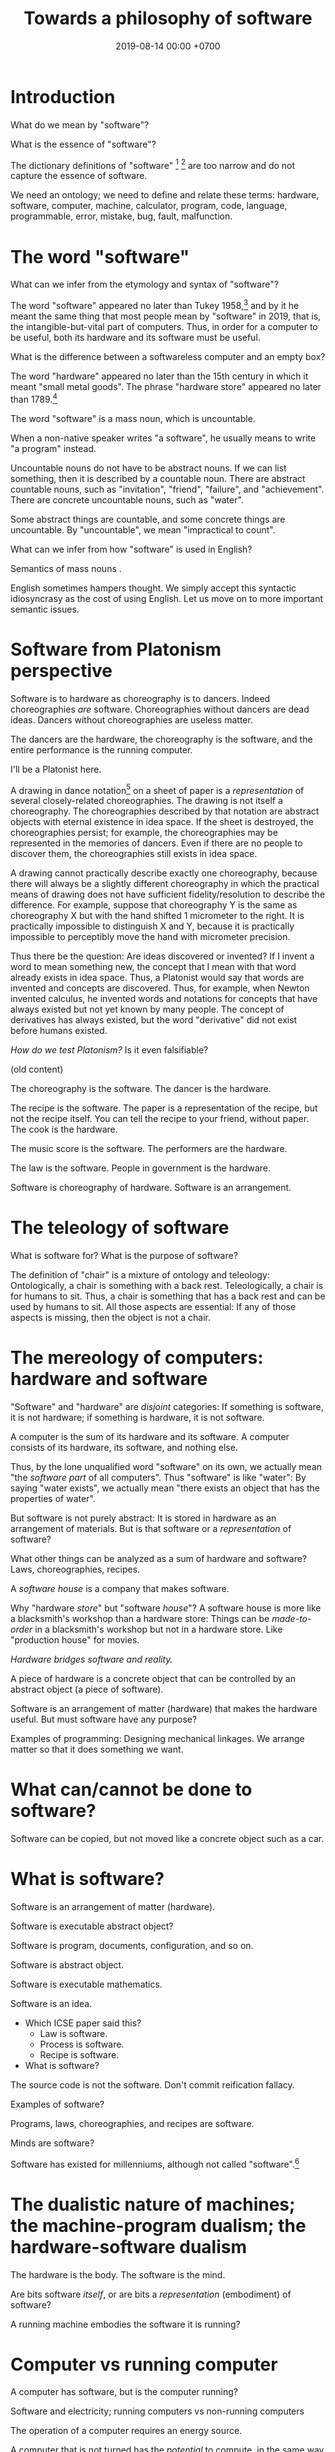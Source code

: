 #+TITLE: Towards a philosophy of software
#+DATE: 2019-08-14 00:00 +0700
#+OPTIONS: ^:nil toc:nil
#+PERMALINK: /software.html
#+MATHJAX: true
* Introduction
What do we mean by "software"?

What is the essence of "software"?

The dictionary definitions of "software"
 [fn::https://en.wiktionary.org/wiki/software]
 [fn::https://www.dictionary.com/browse/software]
are too narrow and do not capture the essence of software.

We need an ontology;
we need to define and relate these terms:
hardware, software, computer, machine, calculator, program, code, language, programmable, error, mistake, bug, fault, malfunction.

\cite{gruner2011problems}
* The word "software"
What can we infer from the etymology and syntax of "software"?

The word "software" appeared no later than Tukey 1958,[fn::http://www.historyofinformation.com/detail.php?entryid=936]
and by it he meant the same thing that most people mean by "software" in 2019,
that is, the intangible-but-vital part of computers.
Thus, in order for a computer to be useful,
both its hardware and its software must be useful.

What is the difference between a softwareless computer and an empty box?

The word "hardware" appeared no later than the 15th century in which it meant "small metal goods".
The phrase "hardware store" appeared no later than 1789.[fn::https://www.etymonline.com/word/hardware?ref=etymonline_crossreference]

The word "software" is a mass noun, which is uncountable.

When a non-native speaker writes "a software", he usually means to write "a program" instead.

Uncountable nouns do not have to be abstract nouns.
If we can list something, then it is described by a countable noun.
There are abstract countable nouns,
such as "invitation", "friend", "failure", and "achievement".
There are concrete uncountable nouns, such as "water".

Some abstract things are countable, and some concrete things are uncountable.
By "uncountable", we mean "impractical to count".

What can we infer from how "software" is used in English?

Semantics of mass nouns \cite{sep-logic-massexpress}.

English sometimes hampers thought.
We simply accept this syntactic idiosyncrasy as the cost of using English.
Let us move on to more important semantic issues.
* Software from Platonism perspective
Software is to hardware as choreography is to dancers.
Indeed choreographies /are/ software.
Choreographies without dancers are dead ideas.
Dancers without choreographies are useless matter.

The dancers are the hardware,
the choreography is the software,
and the entire performance is the running computer.

I'll be a Platonist here.

A drawing in dance notation[fn::https://en.wikipedia.org/wiki/Dance_notation] on a sheet of paper
is a /representation/ of several closely-related choreographies.
The drawing is not itself a choreography.
The choreographies described by that notation are abstract objects with eternal existence in idea space.
If the sheet is destroyed, the choreographies persist;
for example, the choreographies may be represented in the memories of dancers.
Even if there are no people to discover them, the choreographies still exists in idea space.

A drawing cannot practically describe exactly one choreography,
because there will always be a slightly different choreography
in which the practical means of drawing does not have sufficient fidelity/resolution to describe the difference.
For example, suppose that choreography Y is the same as choreography X but with the hand shifted 1 micrometer to the right.
It is practically impossible to distinguish X and Y,
because it is practically impossible to perceptibly move the hand with micrometer precision.

Thus there be the question: Are ideas discovered or invented?
If I invent a word to mean something new, the concept that I mean with that word already exists in idea space.
Thus, a Platonist would say that words are invented and concepts are discovered.
Thus, for example, when Newton invented calculus,
he invented words and notations
for concepts that have always existed but not yet known by many people.
The concept of derivatives has always existed,
but the word "derivative" did not exist before humans existed.

/How do we test Platonism?/
Is it even falsifiable?

(old content)

The choreography is the software.
The dancer is the hardware.

The recipe is the software.
The paper is a representation of the recipe, but not the recipe itself.
You can tell the recipe to your friend, without paper.
The cook is the hardware.

The music score is the software.
The performers are the hardware.

The law is the software.
People in government is the hardware.

Software is choreography of hardware.
Software is an arrangement.
* The teleology of software
What is software for?
What is the purpose of software?

The definition of "chair" is a mixture of ontology and teleology:
Ontologically, a chair is something with a back rest.
Teleologically, a chair is for humans to sit.
Thus, a chair is something that has a back rest and can be used by humans to sit.
All those aspects are essential:
If any of those aspects is missing, then the object is not a chair.
* The mereology of computers: hardware and software
"Software" and "hardware" are /disjoint/ categories:
If something is software, it is not hardware;
if something is hardware, it is not software.

A computer is the sum of its hardware and its software.
A computer consists of its hardware, its software, and nothing else.

Thus, by the lone unqualified word "software" on its own,
we actually mean "the /software part/ of all computers".
Thus "software" is like "water":
By saying "water exists",
we actually mean "there exists an object that has the properties of water".

But software is not purely abstract:
It is stored in hardware as an arrangement of materials.
But is that software or a /representation/ of software?

What other things can be analyzed as a sum of hardware and software?
Laws, choreographies, recipes.

A /software house/ is a company that makes software.

Why "hardware /store/" but "software /house/"?
A software house is more like a blacksmith's workshop than a hardware store:
Things can be /made-to-order/ in a blacksmith's workshop but not in a hardware store.
Like "production house" for movies.

/Hardware bridges software and reality./

A piece of hardware is a concrete object that can be controlled by an abstract object (a piece of software).

Software is an arrangement of matter (hardware) that makes the hardware useful.
But must software have any purpose?

Examples of programming:
Designing mechanical linkages.
We arrange matter so that it does something we want.
* What can/cannot be done to software?
Software can be copied, but not moved like a concrete object such as a car.
* What is software?
Software is an arrangement of matter (hardware).

Software is executable abstract object?

Software is program, documents, configuration, and so on.

Software is abstract object.

Software is executable mathematics.

Software is an idea.

- Which ICSE paper said this?
  - Law is software.
  - Process is software.
  - Recipe is software.
- What is software?

The source code is not the software.
Don't commit reification fallacy.

Examples of software?

Programs, laws, choreographies, and recipes are software.

Minds are software?

Software has existed for millenniums, although not called "software".[fn::https://en.wikipedia.org/wiki/History_of_software]
* The dualistic nature of machines; the machine-program dualism; the hardware-software dualism
The hardware is the body.
The software is the mind.

Are bits software /itself/, or are bits a /representation/ (embodiment) of software?

A running machine embodies the software it is running?
* Computer vs running computer
A computer has software, but is the computer running?

Software and electricity; running computers vs non-running computers

The operation of a computer requires an energy source.

A computer that is not turned has the /potential/ to compute, in the same way a seed has the potential to grow.

An /assignment statement/ can be modeled by a /state endofunction/.
* Philosophy?
https://www.perforce.com/blog/modern-software-engineering-meets-philosophy

https://mystudentvoices.com/is-the-programmer-the-new-philosopher-or-software-the-new-philosophy-6c0cbea5b8d2

https://conferences.oreilly.com/software-architecture/sa-ny-2016/public/schedule/detail/50859

https://www.sws.cs.ru.nl/
* Hardness: pure hardware, pure software, and mixtures
If a computer is a mixture of hardware and software,
then it makes sense to ask next:
/How much/ of it is hardware,
and how much of it is software?

We define the /hardness/ of a system as the proportion of it that is hardware.

An example of a pure-hardware system is a mechanical linkage or a salt crystal.

An example of a pure-software system is a mathematical equation or an algorithm.

An example of a mixed hardware-software system is a computer running a program.

If 2 unit of pure hardware is mixed with 8 unit of pure software,
then the result should be a 10-unit 20%-hardness system.

The question is: What is that /unit/?

Does upgrading the hardware of a computer increase its hardness,
because upgrading hardware implies adding hardware mass?

Mass is a unit of hardware.

Formula length is a unit of software.
* Computer science terms?
** Tools and machines
(I need to find the words to say this, and rewrite this more clearly.)

A /machine/ is an /automatic tool/:
it is a tool that runs by itself; it has its own behavior.

A hammer doesn't have its own behaviors.
A car has its own behaviors.
A computer has its own behaviors.
** What does it mean for a machine to compute a real number?
Computation is approximate expression normalization.
To /compute/ a real number is to calculate some of its digits.
To /compute/ an arithmetic /expression/ is to /evaluate/ it (to reduce it into a /value/), often approximately.
For example: 1/7 is an /expression/, and .142 is a /value/ that is the 3 most significant digits of the result of /evaluating/ that expression.

Why do we feel that 1.412 is /more evaluated/ than \(\sqrt{2}\)?
Why do we feel that 1.412 is a /normal form/?
Because it is /physically easier/ for us to locate 1.412 on the real number line than to locate \(\sqrt{2}\).
Thus to compute a real number is to /locate it/ on the real number line.
This justifies the geometric interpretation of real numbers.

We can /partially evaluate/ an expression, such as from 1+2-1 to 3-1.

See also:
- https://en.wikipedia.org/wiki/Human_computer

Don't conflate a /real-number expression/ and a /real number/.
A real-number expression /evaluates/ to a real number.
A real-number expression /is not/ a real number.

Let \(E(\Real)\) be the set of all real-number expressions.

Let \(f:E(\Real)\to\Real\) be the evaluation function.

Questions:
- What is the machine computing when I'm typing this document?
- There are several ways of defining the real numbers.
  Which one should we use for the philosophy of mind and computation, and why?

Algebraic-geometric definition:
A /real number/ is a /point/ in the /totally-ordered/ set of points in /one-dimensional/ Euclidean geometry;
the real numbers form a /field/.

Addition also has a geometric meaning: it is the set of points on the plane \(\{(x,y,z) ~\vert~ x+y=z\}\).
** Algorithm, machine, describability, computability
We assume that these are primitive concepts: algorithm, machine.
By "machine", we mean a computing machine.

An algorithm /describes/ what a machine /computes/.

An /algorithm/ is an /executable description/: a string in a formal language in a formal system.
A description has /finite/ length.
By "executable", we mean that an algorithm has a /machine model/.
We always define an algorithm with respect to a machine.

Thus not every real number is /describable/,
because there are fewer strings in that formal language than there are real numbers.

Thus not every real number is /computable/,
because computability requires describability.

Remember that a /formal system/ is a /formal language/ and a set of /inference rules/.
- https://cs.stackexchange.com/questions/42443/relationship-between-formal-system-and-formal-languages

An algorithm is a string in a formal language \(L\).
We /model/ a /machine/ as a /formal system/ whose language is \(L\).
The machine is not the formal system.
The thing is not the model.

*What does it mean for a machine to /compute/ a real number?*

Suppose that \(Y(T) \in \Real\) is the /output/ of the algorithm \(A\) if we let the algorithm run for duration \(T \in \Nat\).

The algorithm \(A\) /computes/ the /limit/ of the approximation sequence \( \langle Y(t) \rangle_{t \in \Nat} \).
Thus "\(A\) computes real number \(R\)" means that the limit of that sequence is \(R\).

More explicitly, we say "the algorithm \(A\) /computes/ the real number \(R\)" to mean:
for every approximation error \(E > 0\) that we are willing to have,
there exists a duration \(T \in \Nat\) such that \(\abs{Y(T) - R} < E\).
Informally, the algorithm can always take more time to satisfy ever-diminishing (but still positive) approximation error.

A real number \(R\) is /computable/ iff there is an algorithm that computes \(R\).

There are as many natural numbers as there are algorithms.
Therefore /not every real number is computable/, because there are fewer natural numbers than real numbers.

See also:
- https://en.wikipedia.org/wiki/Limit_of_a_sequence
** What it means for an algorithm to compute a function
The algorithm \(A\) /computes/ the function \(f : A \to B\) iff for every input \(x \in A\), the algorithm outputs \(f(x)\).
** Machine, algorithm, embodiment, computation
A machine /embodies/ an algorithm.
A machine /computes/ what the algorithm computes.

"To /program/ a machine to compute X" is to /arrange/ the machine to compute X,
for example: rewire the machine, load another set of punch cards, write a program in a text editor, etc.
** TODO Move this somewhere else: Hierarchy of machines
- An FA (/finite automaton/) is ...
- An FSM (/finite-state machine/) is ...
- A /Turing-machine/ is an FSM with infinite memory.
  - [[https://en.wikipedia.org/wiki/Turing_machine#Formal_definition][WP:Turing machine, formal definition]]
  - Turing-completeness
    - [[https://en.wikipedia.org/wiki/Turing_completeness][WP:Turing-completeness]]
    - A formal system is /Turing-complete/ iff it can simulate every TM (Turing machine).
      - What does it mean to /simulate/ a TM?
    - [[https://cstheory.stackexchange.com/questions/36863/formal-definition-of-turing-completeness][StackExchange CS theory 36863 formal definition of Turing-completeness]]:
      - Kaveh suggested:
        - [[https://www.sciencedirect.com/science/article/pii/S0049237X08712576][Robin Gandy: Church's Thesis and Principles for Mechanisms]]
        - Classical recursion theory volume 1
  - Partial Turing machine, total Turing machine
    - What is the significance of the theorem in [[https://en.wikipedia.org/wiki/Total_Turing_machine][WP:Total Turing machine]]?
    - What is the relationship between total function and total Turing machine?
** What is a tool?
Philosophically, a tool is something that extends the user's self (the set of all things that the user can control).
But this raises the question:
Where is the boundary between two selves?

Economically, a tool is something that increases productivity (output per input).

Teleologically, a tool is something made by man for a specific purpose: A tool makes something easier (or even possible at all).
** Should we define one's "self" as the set of all things he can control?
There are lots of parts of one's own body that one cannot fully control, such as his heart, his breathing muscles, his reflexes, etc.
* Language issues in philosophy
Language is more about communication/utility than truth.
** The common conflation of something and its representation
Draw a car, and ask someone what it is, and he will probably answer "a car", although, pedantically, it is incorrect, and the correct answer is "the drawing of a car".
However, we communicate not to be correct, but to be useful.
Thus, in everyday communication, we /conflate/ things and their /representations/: we often say "X" to mean "a representation of X".

The positions of levers and switches are not software, but a /representation/ of software.
The magnetic fields in a hard disk is not data, but a /representation/ of data.
Changing the concrete representation of an abstract object affects the represented abstract object.
** Words: Invented or discovered?
/Neologisms/[fn::https://en.wikipedia.org/wiki/Neologism]
prove that words can be /invented/, such as "grok", "quark", "bromance", and "brexit".
But words can also be /discovered/.
For example, Heinlein invented "grok"[fn::https://www.etymonline.com/search?q=grok],
but I discovered it through someone who has read his writing.

But what do we mean by saying that /a word exists/?
If we say that words are invented, then words are not abstract objects in idea space?
But a word is not a concrete object, and thus it must be an abstract object.
But must it?
What if we declare three categories of being instead:
concrete objects, abstract objects, and names?
Or, can abstract objects be invented?

Plato's Forms are abstract objects, but they are eternal.

Can abstract objects be non-eternal?

Does an idea exist if there is no one to think of it?

But a concept has to be named before it can be thought about and communicated.
The name is invented, but the concept is discovered.
Thus one job of philosophers is to /pick names/ for concepts that may be important
but cannot yet be communicated.

* Bibliography
